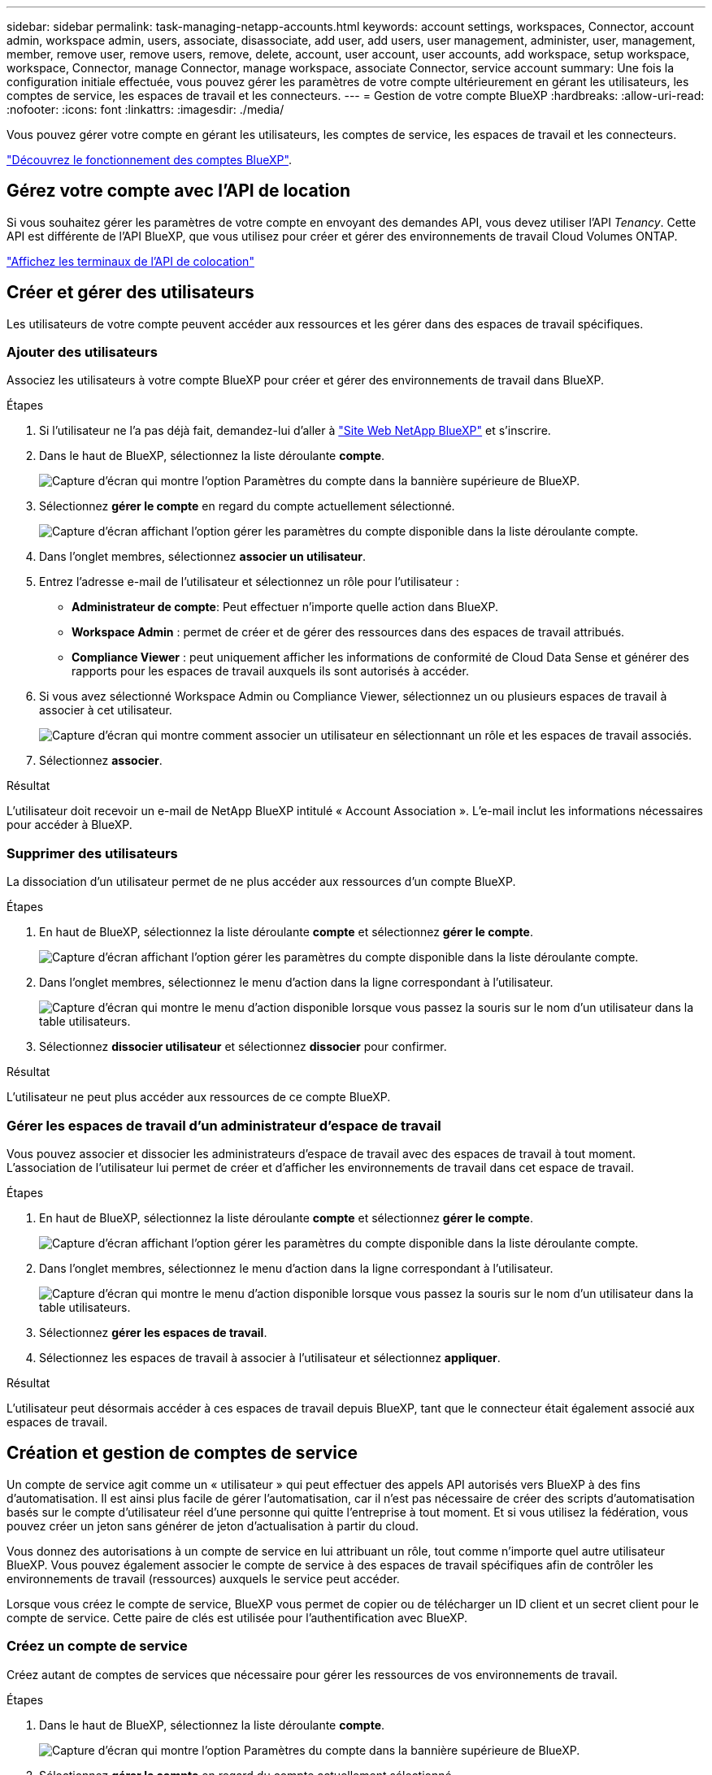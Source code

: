 ---
sidebar: sidebar 
permalink: task-managing-netapp-accounts.html 
keywords: account settings, workspaces, Connector, account admin, workspace admin, users, associate, disassociate, add user, add users, user management, administer, user, management, member, remove user, remove users, remove, delete, account, user account, user accounts, add workspace, setup workspace, workspace, Connector, manage Connector, manage workspace, associate Connector, service account 
summary: Une fois la configuration initiale effectuée, vous pouvez gérer les paramètres de votre compte ultérieurement en gérant les utilisateurs, les comptes de service, les espaces de travail et les connecteurs. 
---
= Gestion de votre compte BlueXP
:hardbreaks:
:allow-uri-read: 
:nofooter: 
:icons: font
:linkattrs: 
:imagesdir: ./media/


[role="lead"]
Vous pouvez gérer votre compte en gérant les utilisateurs, les comptes de service, les espaces de travail et les connecteurs.

link:concept-netapp-accounts.html["Découvrez le fonctionnement des comptes BlueXP"].



== Gérez votre compte avec l'API de location

Si vous souhaitez gérer les paramètres de votre compte en envoyant des demandes API, vous devez utiliser l'API _Tenancy_. Cette API est différente de l'API BlueXP, que vous utilisez pour créer et gérer des environnements de travail Cloud Volumes ONTAP.

https://docs.netapp.com/us-en/cloud-manager-automation/tenancy/overview.html["Affichez les terminaux de l'API de colocation"^]



== Créer et gérer des utilisateurs

Les utilisateurs de votre compte peuvent accéder aux ressources et les gérer dans des espaces de travail spécifiques.



=== Ajouter des utilisateurs

Associez les utilisateurs à votre compte BlueXP pour créer et gérer des environnements de travail dans BlueXP.

.Étapes
. Si l'utilisateur ne l'a pas déjà fait, demandez-lui d'aller à https://bluexp.netapp.com/["Site Web NetApp BlueXP"^] et s'inscrire.
. Dans le haut de BlueXP, sélectionnez la liste déroulante *compte*.
+
image:screenshot-account-settings-menu.png["Capture d'écran qui montre l'option Paramètres du compte dans la bannière supérieure de BlueXP."]

. Sélectionnez *gérer le compte* en regard du compte actuellement sélectionné.
+
image:screenshot-manage-account-settings.png["Capture d'écran affichant l'option gérer les paramètres du compte disponible dans la liste déroulante compte."]

. Dans l'onglet membres, sélectionnez *associer un utilisateur*.
. Entrez l'adresse e-mail de l'utilisateur et sélectionnez un rôle pour l'utilisateur :
+
** *Administrateur de compte*: Peut effectuer n'importe quelle action dans BlueXP.
** *Workspace Admin* : permet de créer et de gérer des ressources dans des espaces de travail attribués.
** *Compliance Viewer* : peut uniquement afficher les informations de conformité de Cloud Data Sense et générer des rapports pour les espaces de travail auxquels ils sont autorisés à accéder.


. Si vous avez sélectionné Workspace Admin ou Compliance Viewer, sélectionnez un ou plusieurs espaces de travail à associer à cet utilisateur.
+
image:screenshot_associate_user.gif["Capture d'écran qui montre comment associer un utilisateur en sélectionnant un rôle et les espaces de travail associés."]

. Sélectionnez *associer*.


.Résultat
L'utilisateur doit recevoir un e-mail de NetApp BlueXP intitulé « Account Association ». L'e-mail inclut les informations nécessaires pour accéder à BlueXP.



=== Supprimer des utilisateurs

La dissociation d'un utilisateur permet de ne plus accéder aux ressources d'un compte BlueXP.

.Étapes
. En haut de BlueXP, sélectionnez la liste déroulante *compte* et sélectionnez *gérer le compte*.
+
image:screenshot-manage-account-settings.png["Capture d'écran affichant l'option gérer les paramètres du compte disponible dans la liste déroulante compte."]

. Dans l'onglet membres, sélectionnez le menu d'action dans la ligne correspondant à l'utilisateur.
+
image:screenshot_associate_user_workspace.png["Capture d'écran qui montre le menu d'action disponible lorsque vous passez la souris sur le nom d'un utilisateur dans la table utilisateurs."]

. Sélectionnez *dissocier utilisateur* et sélectionnez *dissocier* pour confirmer.


.Résultat
L'utilisateur ne peut plus accéder aux ressources de ce compte BlueXP.



=== Gérer les espaces de travail d'un administrateur d'espace de travail

Vous pouvez associer et dissocier les administrateurs d'espace de travail avec des espaces de travail à tout moment. L'association de l'utilisateur lui permet de créer et d'afficher les environnements de travail dans cet espace de travail.

.Étapes
. En haut de BlueXP, sélectionnez la liste déroulante *compte* et sélectionnez *gérer le compte*.
+
image:screenshot-manage-account-settings.png["Capture d'écran affichant l'option gérer les paramètres du compte disponible dans la liste déroulante compte."]

. Dans l'onglet membres, sélectionnez le menu d'action dans la ligne correspondant à l'utilisateur.
+
image:screenshot_associate_user_workspace.png["Capture d'écran qui montre le menu d'action disponible lorsque vous passez la souris sur le nom d'un utilisateur dans la table utilisateurs."]

. Sélectionnez *gérer les espaces de travail*.
. Sélectionnez les espaces de travail à associer à l'utilisateur et sélectionnez *appliquer*.


.Résultat
L'utilisateur peut désormais accéder à ces espaces de travail depuis BlueXP, tant que le connecteur était également associé aux espaces de travail.



== Création et gestion de comptes de service

Un compte de service agit comme un « utilisateur » qui peut effectuer des appels API autorisés vers BlueXP à des fins d'automatisation. Il est ainsi plus facile de gérer l'automatisation, car il n'est pas nécessaire de créer des scripts d'automatisation basés sur le compte d'utilisateur réel d'une personne qui quitte l'entreprise à tout moment. Et si vous utilisez la fédération, vous pouvez créer un jeton sans générer de jeton d'actualisation à partir du cloud.

Vous donnez des autorisations à un compte de service en lui attribuant un rôle, tout comme n'importe quel autre utilisateur BlueXP. Vous pouvez également associer le compte de service à des espaces de travail spécifiques afin de contrôler les environnements de travail (ressources) auxquels le service peut accéder.

Lorsque vous créez le compte de service, BlueXP vous permet de copier ou de télécharger un ID client et un secret client pour le compte de service. Cette paire de clés est utilisée pour l'authentification avec BlueXP.



=== Créez un compte de service

Créez autant de comptes de services que nécessaire pour gérer les ressources de vos environnements de travail.

.Étapes
. Dans le haut de BlueXP, sélectionnez la liste déroulante *compte*.
+
image:screenshot-account-settings-menu.png["Capture d'écran qui montre l'option Paramètres du compte dans la bannière supérieure de BlueXP."]

. Sélectionnez *gérer le compte* en regard du compte actuellement sélectionné.
+
image:screenshot-manage-account-settings.png["Capture d'écran affichant l'option gérer les paramètres du compte disponible dans la liste déroulante compte."]

. Dans l'onglet membres, sélectionnez *Créer un compte de service*.
. Entrez un nom et sélectionnez un rôle. Si vous avez choisi un rôle autre que Administrateur de compte, choisissez l'espace de travail à associer à ce compte de service.
. Sélectionnez *Créer*.
. Copiez ou téléchargez l'ID client et le secret client.
+
Le secret client n'est visible qu'une seule fois et n'est pas stocké n'importe où par BlueXP. Copiez ou téléchargez le secret et rangez-le en toute sécurité.

. Sélectionnez *Fermer*.




=== Obtenir un jeton porteur pour un compte de service

Pour passer des appels API à https://docs.netapp.com/us-en/cloud-manager-automation/tenancy/overview.html["API de location"^], vous devrez obtenir un jeton de porteur pour un compte de service.

https://docs.netapp.com/us-en/cloud-manager-automation/platform/create_service_token.html["Découvrez comment créer un jeton de compte de service"^]



=== Copiez l'ID client

Vous pouvez copier l'ID client d'un compte de service à tout moment.

.Étapes
. Dans l'onglet membres, sélectionnez le menu d'action dans la ligne correspondant au compte de service.
+
image:screenshot_service_account_actions.gif["Capture d'écran qui montre le menu d'action disponible lorsque vous passez la souris sur le nom d'un utilisateur dans la table utilisateurs."]

. Sélectionnez *ID client*.
. L'ID est copié dans le presse-papiers.




=== Recréez les clés

La recréation de la clé supprimera la clé existante pour ce compte de service, puis créera une nouvelle clé. Vous ne pourrez pas utiliser la touche précédente.

.Étapes
. Dans l'onglet membres, sélectionnez le menu d'action dans la ligne correspondant au compte de service.
+
image:screenshot_service_account_actions.gif["Capture d'écran qui montre le menu d'action disponible lorsque vous passez la souris sur le nom d'un utilisateur dans la table utilisateurs."]

. Sélectionnez *recréer la clé*.
. Sélectionnez *recréer* pour confirmer.
. Copiez ou téléchargez l'ID client et le secret client.
+
Le secret client n'est visible qu'une seule fois et n'est pas stocké n'importe où par BlueXP. Copiez ou téléchargez le secret et rangez-le en toute sécurité.

. Sélectionnez *Fermer*.




=== Supprimer un compte de service

Supprimez un compte de service si vous n'avez plus besoin de l'utiliser.

.Étapes
. Dans l'onglet membres, sélectionnez le menu d'action dans la ligne correspondant au compte de service.
+
image:screenshot_service_account_actions.gif["Capture d'écran qui montre le menu d'action disponible lorsque vous passez la souris sur le nom d'un utilisateur dans la table utilisateurs."]

. Sélectionnez *Supprimer*.
. Sélectionnez de nouveau *Supprimer* pour confirmer.




== Gestion des espaces de travail

Gérez vos espaces de travail en les créant, en les renommant et en les supprimant. Notez que vous ne pouvez pas supprimer un espace de travail s'il contient des ressources. Elle doit être vide.

.Étapes
. En haut de BlueXP, sélectionnez la liste déroulante *compte* et sélectionnez *gérer le compte*.
. Sélectionnez *espaces de travail*.
. Choisissez l'une des options suivantes :
+
** Sélectionnez *Ajouter un nouvel espace de travail* pour créer un nouvel espace de travail.
** Sélectionnez *Renommer* pour renommer l'espace de travail.
** Sélectionnez *Supprimer* pour supprimer l'espace de travail.






== Gérer les espaces de travail d'un connecteur

Vous devez associer le connecteur aux espaces de travail pour que les administrateurs d'espace de travail puissent accéder à ces espaces de travail depuis BlueXP.

Si vous ne disposez que d'administrateurs de compte, il n'est pas nécessaire d'associer le connecteur aux espaces de travail. Les administrateurs de comptes peuvent accéder à tous les espaces de travail dans BlueXP par défaut.

link:concept-netapp-accounts.html#users-workspaces-and-service-connectors["En savoir plus sur les utilisateurs, les espaces de travail et les connecteurs"].

.Étapes
. En haut de BlueXP, sélectionnez la liste déroulante *compte* et sélectionnez *gérer le compte*.
. Sélectionnez *connecteur*.
. Sélectionnez *gérer les espaces de travail* pour le connecteur que vous souhaitez associer.
. Sélectionnez les espaces de travail à associer au connecteur et sélectionnez *appliquer*.




== Modifiez le nom de votre compte

Changez le nom de votre compte à tout moment pour le changer en quelque chose de significatif pour vous.

.Étapes
. En haut de BlueXP, sélectionnez la liste déroulante *compte* et sélectionnez *gérer le compte*.
. Dans l'onglet *vue d'ensemble*, sélectionnez l'icône de modification située en regard du nom du compte.
. Saisissez un nouveau nom de compte et sélectionnez *Enregistrer*.




== Autoriser les aperçus privés

Autoriser les préversions privées dans votre compte pour accéder aux nouveaux services disponibles en aperçu dans BlueXP.

Les services d'aperçu privé ne sont pas garantis de se comporter comme prévu et peuvent supporter des interruptions et être des fonctionnalités manquantes.

.Étapes
. En haut de BlueXP, sélectionnez la liste déroulante *compte* et sélectionnez *gérer le compte*.
. Dans l'onglet *Présentation*, activez le paramètre *Autoriser aperçu privé*.




== Autoriser les services tiers

Autoriser les services tiers de votre compte à accéder à des services tiers disponibles dans BlueXP. Les services clouds tiers sont similaires aux services proposés par NetApp, mais ils sont gérés et pris en charge par des sociétés tierces.

.Étapes
. En haut de BlueXP, sélectionnez la liste déroulante *compte* et sélectionnez *gérer le compte*.
. Dans l'onglet *Présentation*, activez le paramètre *Autoriser les services tiers*.

